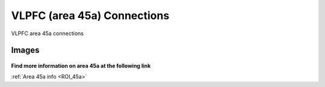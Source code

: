 .. _ROI_45a_connections:

############################
VLPFC (area 45a) Connections
############################

VLPFC area 45a connections

.. Images:

******
Images
******

.. figure:: media/45a_connections.jpg
   :align: center
   :figwidth: 120%

**Find more information on area 45a at the following link**

:ref:`Area 45a info <ROI_45a>`
